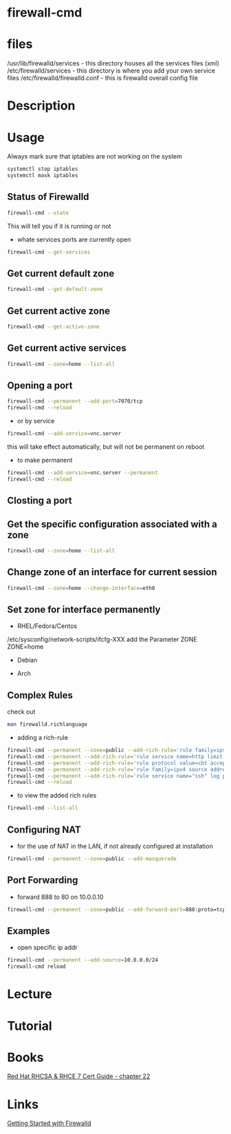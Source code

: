 #+TAGS: firewalld firewall-cmd open_port close_port


* firewall-cmd
* files
/usr/lib/firewalld/services - this directory houses all the services files (xml)
/etc/firewalld/services - this directory is where you add your own service files
/etc/firewalld/firewalld.conf - this is firewalld overall config file

* Description
* Usage
Always mark sure that iptables are not working on the system
#+BEGIN_SRC sh
systemctl stop iptables
systemctl mask iptables
#+END_SRC

** Status of Firewalld
#+BEGIN_SRC sh
firewall-cmd --state
#+END_SRC
This will tell you if it is running or not

- whate services ports are currently open
#+BEGIN_SRC sh
firewall-cmd --get-services
#+END_SRC

** Get current default zone
#+BEGIN_SRC sh
firewall-cmd --get-default-zone
#+END_SRC
   
** Get current active zone
#+BEGIN_SRC sh
firewall-cmd --get-active-zone
#+END_SRC

** Get current active services
#+BEGIN_SRC sh
firewall-cmd --zone=home --list-all
#+END_SRC

#+RESULTS:

** Opening a port
#+BEGIN_SRC sh
firewall-cmd --permanent --add-port=7070/tcp
firewall-cmd --reload
#+END_SRC

- or by service
#+BEGIN_SRC sh
firewall-cmd --add-service=vnc.server
#+END_SRC
this will take effect automatically, but will not be permanent on reboot

- to make permanent
#+BEGIN_SRC sh
firewall-cmd --add-service=vnc.server --permanent
firewall-cmd --reload
#+END_SRC

** Closting a port

** Get the specific configuration associated with a zone
#+BEGIN_SRC sh
firewall-cmd --zone=home --list-all
#+END_SRC
   
** Change zone of an interface for current session
#+BEGIN_SRC sh
firewall-cmd --zone=home --change-interface=eth0
#+END_SRC

** Set zone for interface permanently
- RHEL/Fedora/Centos
/etc/sysconfig/network-scripts/ifcfg-XXX
add the Parameter ZONE
ZONE=home

- Debian
  
- Arch

** Complex Rules
check out
#+BEGIN_SRC sh
man firewalld.richlanguage
#+END_SRC

- adding a rich-rule
#+BEGIN_SRC sh
firewall-cmd --permanent --zone=public --add-rich-rule='rule family=ipv4 source address=10.0.0.100/32 reject'
firewall-cmd --permanent --add-rich-rule='rule service name=http limit value=3/m accept'
firewall-cmd --permanent --add-rich-rule='rule protocol value=cbt accept'
firewall-cmd --permanent --add-rich-rule='rule family=ipv4 source address=10.0.0.0/24 port port=7900-7905 protocol=tcp accept' 
firewall-cmd --permanent --add-rich-rule='rule service name="ssh" log prefix="ssh" level="notice" limit value="2/m" accept'
firewall-cmd --reload
#+END_SRC

- to view the added rich rules
#+BEGIN_SRC sh
firewall-cmd --list-all
#+END_SRC

** Configuring NAT
- for the use of NAT in the LAN, if not already configured at installation
#+BEGIN_SRC sh
firewall-cmd --permanent --zone=public --add-masquerade
#+END_SRC

** Port Forwarding
- forward 888 to 80 on 10.0.0.10
#+BEGIN_SRC sh
firewall-cmd --permanent --zone=public --add-forward-port=888:proto=tcp:toport=80:toaddr=10.0.0.10
#+END_SRC
** Examples
- open specific ip addr
#+BEGIN_SRC sh
firewall-cmd --permanent --add-source=10.0.0.0/24
firewall-cmd reload
#+END_SRC

* Lecture
* Tutorial
* Books
[[file:~/Documents/Linux/Red_Hat/Red_Hat_RHCSA_RHCE_7_Cert_Guide.pdf][Red Hat RHCSA & RHCE 7 Cert Guide - chapter 22]]
* Links
[[https://www.certdepot.net/rhel7-get-started-firewalld/][Getting Started with Firewalld]]
